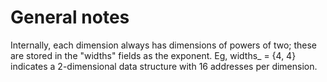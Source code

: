 # -*- mode: org; -*-
#+STARTUP: showall logdone hidestars
#+ARCHIVE: %s_done::

* General notes

Internally, each dimension always has dimensions of powers of two;
these are stored in the "widths" fields as the exponent. Eg, widths_
= {4, 4} indicates a 2-dimensional data structure with 16 addresses
per dimension.

